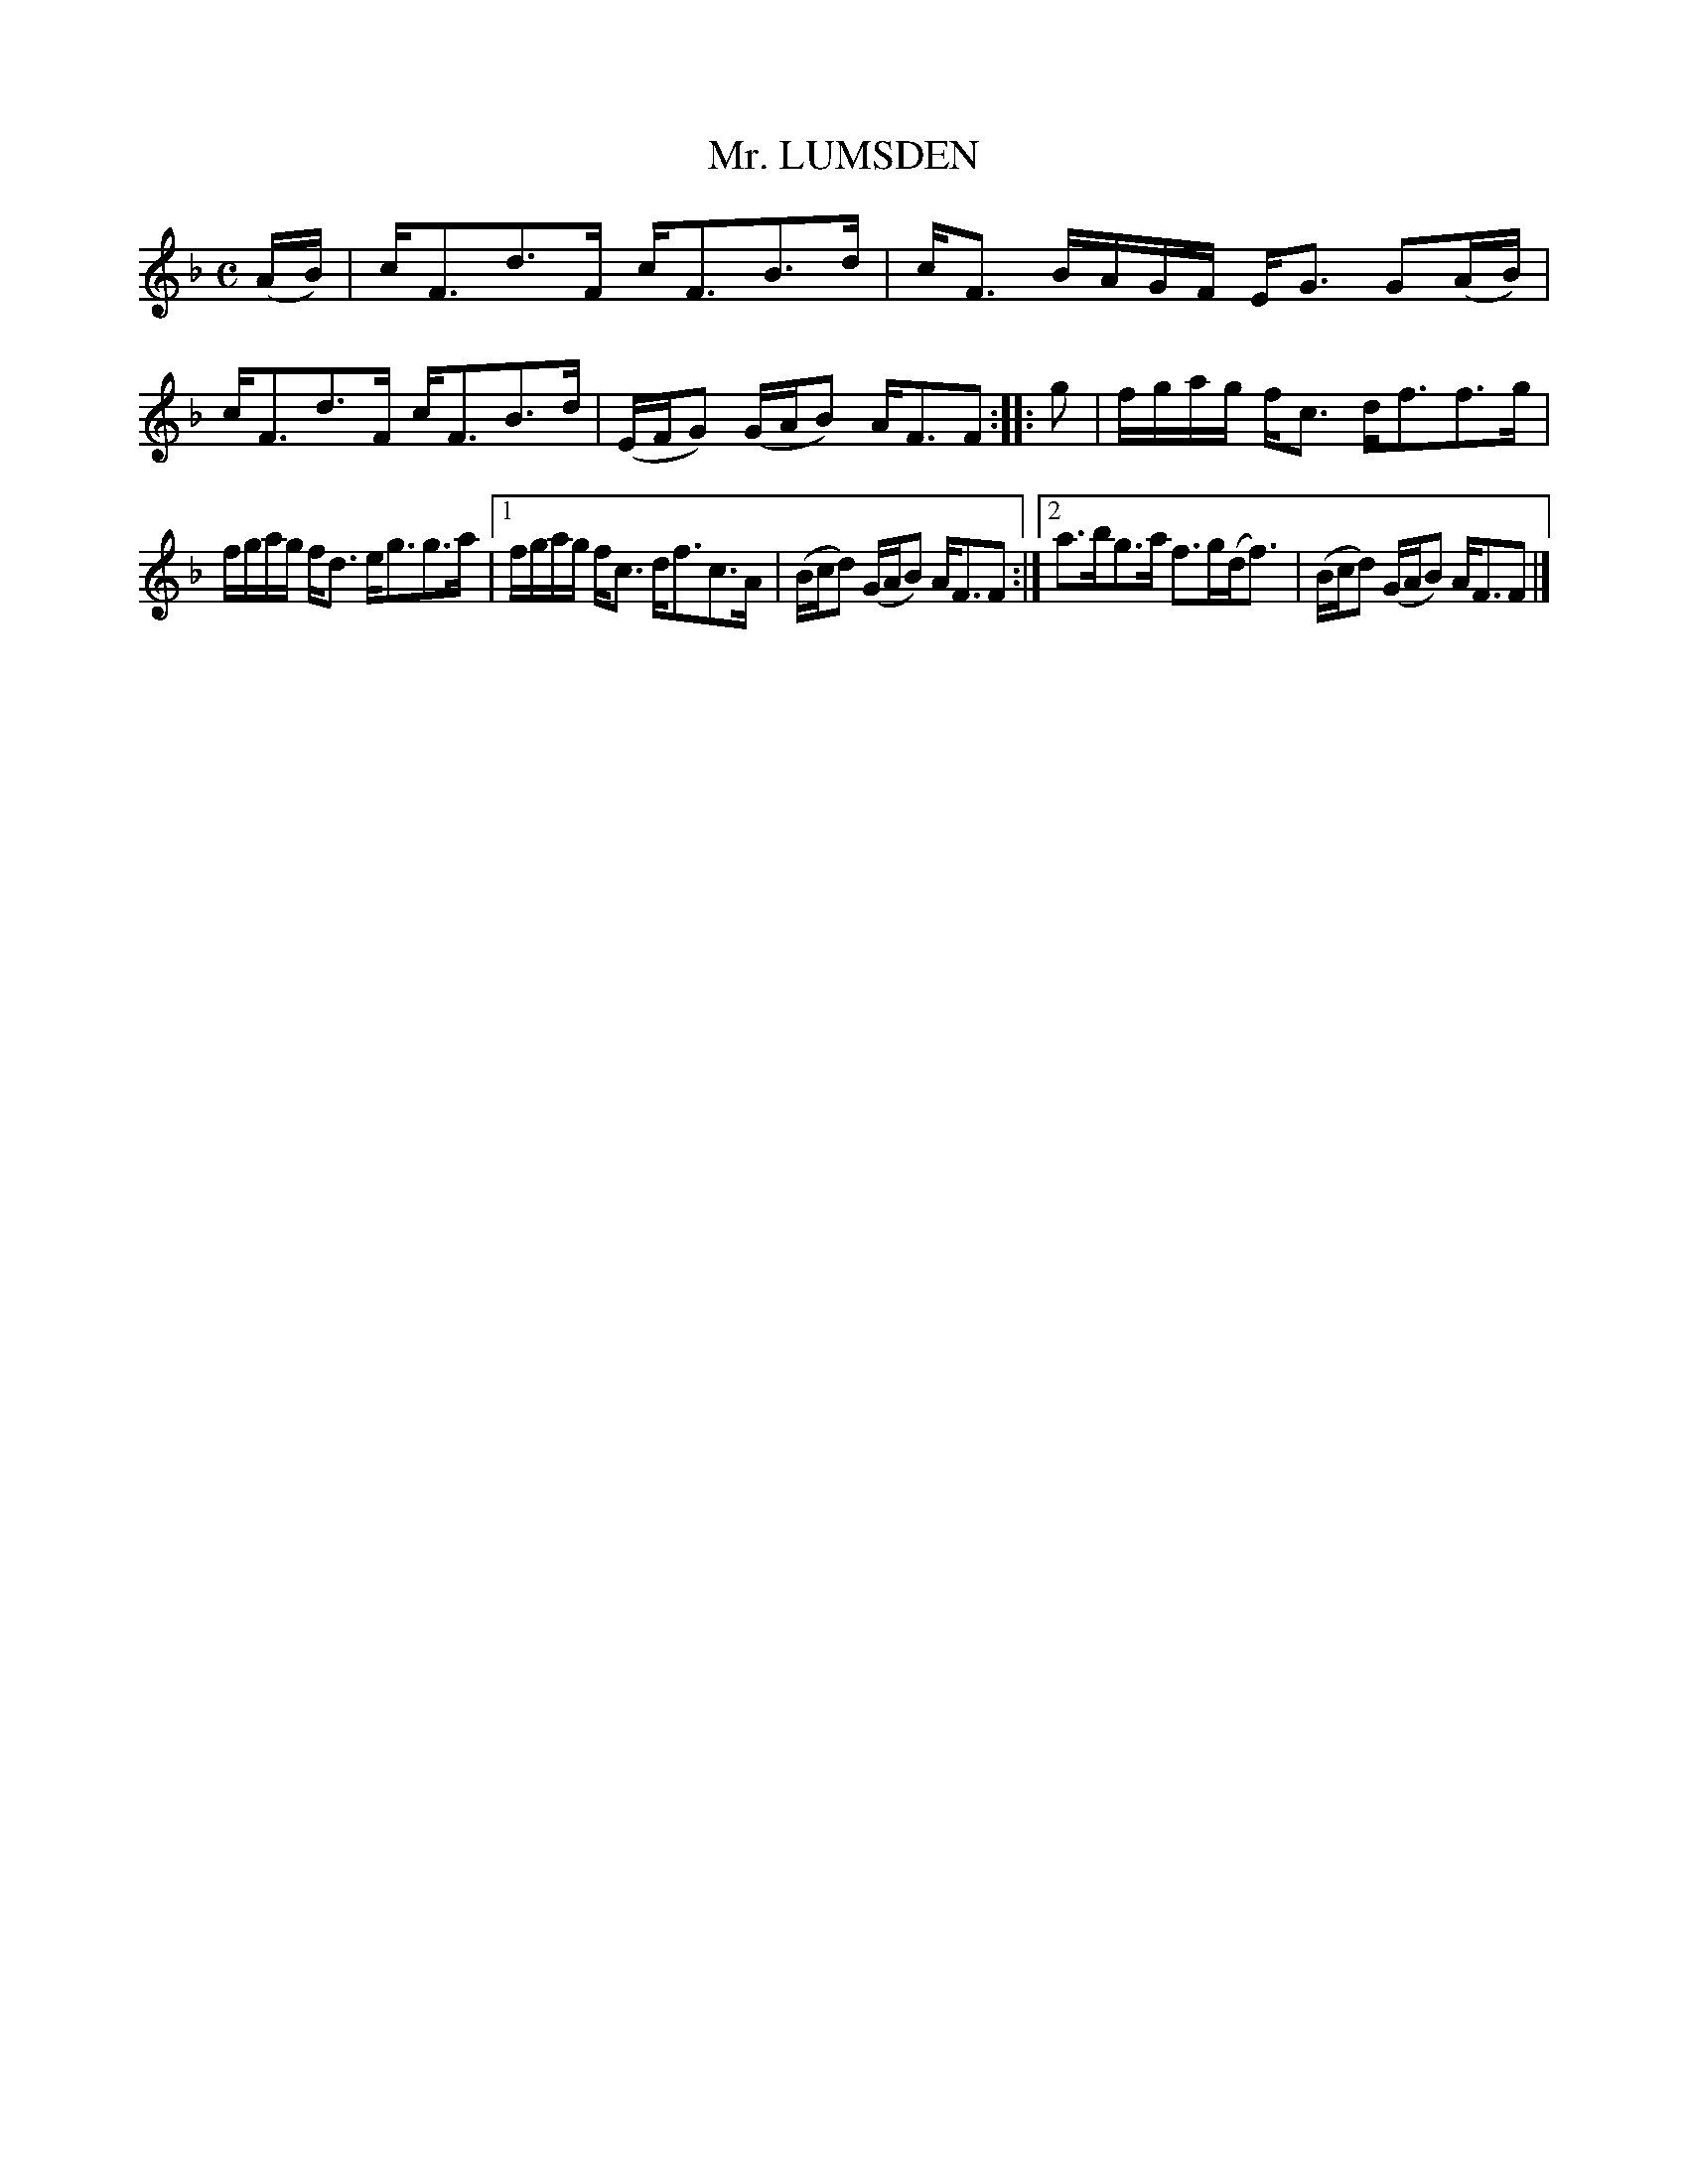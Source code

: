 X: 2191
T: Mr. LUMSDEN
R: Strathspey
B: Kerr's v.2 p.22 #191
Z: 2016 John Chambers <jc:trillian.mit.edu>
M: C
L: 1/16
K: F
(AB) |\
cF3d3F cF3B3d | cF3 BAGF EG3 G2(AB) |\
cF3d3F cF3B3d | (EFG2) (GAB2) AF3F2 ::\
g2 |\
fgag fc3 df3f3g |
fgag fd3 eg3g3a |\
[1 fgag fc3 df3c3A | (Bcd2) (GAB2) AF3F2 :|\
[2 a3bg3a f3g(df3) | (Bcd2) (GAB2) AF3F2 |]
